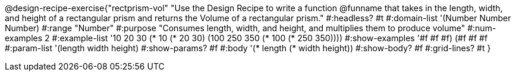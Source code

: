 @design-recipe-exercise{"rectprism-vol"
"Use the Design Recipe to write a function @funname that takes in the length, width, and height of a rectangular prism and returns the Volume of a rectangular prism."
#:headless? #t
#:domain-list '(Number Number Number)
#:range "Number"
#:purpose "Consumes length, width, and height, and multiplies them to produce volume"
#:num-examples 2
#:example-list '(( 10  20  30 (*  10 (*  20  30)))
             	 (100 250 350 (* 100 (* 250 350))))
#:show-examples '((#f #f #f) (#f #f #f))
#:param-list '(length width height)
#:show-params? #f
#:body '(* length (* width height))
#:show-body? #f
#:grid-lines? #t
}

